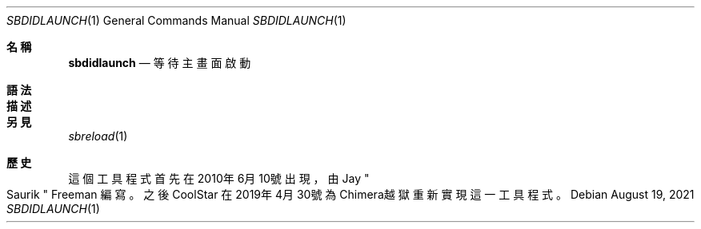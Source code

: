 .\"-
.\" Copyright (c) 2020-2021 ProcursusTeam
.\" SPDX-License-Identifier: BSD-3-Clause
.\"
.Dd August 19, 2021
.Dt SBDIDLAUNCH 1
.Os
.Sh 名稱
.Nm sbdidlaunch
.Nd 等待主畫面啟動
.Sh 語法
.Nm
.Sh 描述
.Nm
.等待主畫面啟動，然後以0作為退出代碼結束。
.Sh 另見
.Xr sbreload 1
.Sh 歷史
這個
.Nm
工具程式首先在2010年6月10號出現，由
.An Jay Qo Saurik Qc Freeman 編寫。
之後
.An CoolStar
在2019年4月30號為Chimera越獄重新實現這一工具程式。
